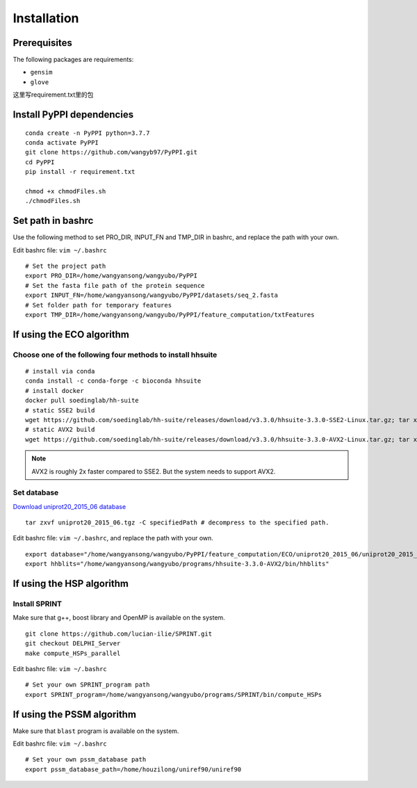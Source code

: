 Installation
===========================

Prerequisites
~~~~~~~~~~~~~~~~~~~~~~~~~~~~~~~~~~~~~~~~~
The following packages are requirements:

- ``gensim``
- ``glove``

这里写requirement.txt里的包

Install PyPPI dependencies
~~~~~~~~~~~~~~~~~~~~~~~~~~~~~~~~~~~~~~~~~

::

    conda create -n PyPPI python=3.7.7
    conda activate PyPPI
    git clone https://github.com/wangyb97/PyPPI.git
    cd PyPPI
    pip install -r requirement.txt
    
    chmod +x chmodFiles.sh
    ./chmodFiles.sh

Set path in bashrc
~~~~~~~~~~~~~~~~~~~~~~~~~~~~~~~~~~~~~~~~~

Use the following method to set PRO_DIR, INPUT_FN and TMP_DIR in bashrc, and replace the path with your own.

Edit bashrc file: ``vim ~/.bashrc``

::

    # Set the project path
    export PRO_DIR=/home/wangyansong/wangyubo/PyPPI
    # Set the fasta file path of the protein sequence
    export INPUT_FN=/home/wangyansong/wangyubo/PyPPI/datasets/seq_2.fasta
    # Set folder path for temporary features
    export TMP_DIR=/home/wangyansong/wangyubo/PyPPI/feature_computation/txtFeatures

If using the ECO algorithm
~~~~~~~~~~~~~~~~~~~~~~~~~~~~~~~~~~~~~~~~~

Choose one of the following four methods to install hhsuite
-------------------------------------------------------------------

::

    # install via conda
    conda install -c conda-forge -c bioconda hhsuite 
    # install docker
    docker pull soedinglab/hh-suite
    # static SSE2 build
    wget https://github.com/soedinglab/hh-suite/releases/download/v3.3.0/hhsuite-3.3.0-SSE2-Linux.tar.gz; tar xvfz hhsuite-3.3.0-SSE2-Linux.tar.gz; export PATH="$(pwd)/bin:$(pwd)/scripts:$PATH"
    # static AVX2 build
    wget https://github.com/soedinglab/hh-suite/releases/download/v3.3.0/hhsuite-3.3.0-AVX2-Linux.tar.gz; tar xvfz hhsuite-3.3.0-AVX2-Linux.tar.gz; export PATH="$(pwd)/bin:$(pwd)/scripts:$PATH"

.. note:: AVX2 is roughly 2x faster compared to SSE2. But the system needs to support AVX2.

Set database
-------------

`Download uniprot20_2015_06 database <https://wwwuser.gwdg.de/~compbiol/data/hhsuite/databases/hhsuite_dbs/old-releases/uniprot20_2015_06.tgz>`_


::

    tar zxvf uniprot20_2015_06.tgz -C specifiedPath # decompress to the specified path.

Edit bashrc file: ``vim ~/.bashrc``, and replace the path with your own.

::

    export database="/home/wangyansong/wangyubo/PyPPI/feature_computation/ECO/uniprot20_2015_06/uniprot20_2015_06"
    export hhblits="/home/wangyansong/wangyubo/programs/hhsuite-3.3.0-AVX2/bin/hhblits"

If using the HSP algorithm
~~~~~~~~~~~~~~~~~~~~~~~~~~~~~~~~~~~~~~~~~

Install SPRINT
--------------------

Make sure that g++, boost library and OpenMP is available on the system.

::

    git clone https://github.com/lucian-ilie/SPRINT.git
    git checkout DELPHI_Server
    make compute_HSPs_parallel

Edit bashrc file: ``vim ~/.bashrc``

::

    # Set your own SPRINT_program path
    export SPRINT_program=/home/wangyansong/wangyubo/programs/SPRINT/bin/compute_HSPs

If using the PSSM algorithm
~~~~~~~~~~~~~~~~~~~~~~~~~~~~~~~~~~~~~~~~~

Make sure that ``blast`` program is available on the system.

.. ::

..     sudo apt-get install ncbi-blast+

Edit bashrc file: ``vim ~/.bashrc``

::

    # Set your own pssm_database path
    export pssm_database_path=/home/houzilong/uniref90/uniref90

